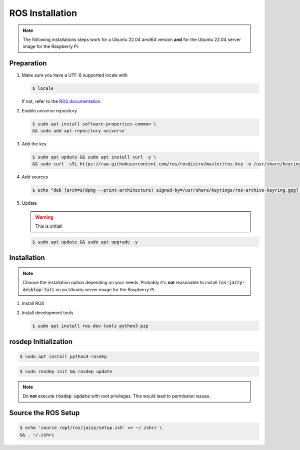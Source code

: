 .. _ros-installation:

ROS Installation
################
.. note:: The following installations steps work for a Ubuntu 22.04 amd64 version **and** for the Ubuntu 22.04 server image for the Raspberry Pi.

Preparation
===========

#. Make sure you have a UTF-8 supported locale with
   
   .. code-block:: console
      
      $ locale
   
   If not, refer to the `ROS documentation <https://docs.ros.org/en/jazzy/Installation/Ubuntu-Install-Debians.html#set-locale>`__.

#. Enable universe repository
   
   .. code-block:: console
      
      $ sudo apt install software-properties-common \
      && sudo add-apt-repository universe

#. Add the key

   .. code-block:: console

      $ sudo apt update && sudo apt install curl -y \
      && sudo curl -sSL https://raw.githubusercontent.com/ros/rosdistro/master/ros.key -o /usr/share/keyrings/ros-archive-keyring.gpg

#. Add sources

   .. code-block:: console

      $ echo "deb [arch=$(dpkg --print-architecture) signed-by=/usr/share/keyrings/ros-archive-keyring.gpg] http://packages.ros.org/ros2/ubuntu $(. /etc/os-release && echo $UBUNTU_CODENAME) main" | sudo tee /etc/apt/sources.list.d/ros2.list > /dev/null




#. Update

   .. warning:: This is critial!
   

   .. code-block:: console

      $ sudo apt update && sudo apt upgrade -y

Installation
============

.. note:: Choose the installation option depending on your needs. Probably it's **not** reasonable to install :code:`ros-jazzy-desktop-full` on an Ubuntu server image for the Raspberry Pi.

#. Install ROS

   .. tabs::
      .. code-tab:: sh desktop-full

         sudo apt install ros-jazzy-desktop-full
      
      .. code-tab:: sh perception (e.g. for Raspberry Pi)

         sudo apt install ros-jazzy-perception


#. Install development tools

   .. code-block:: console

      $ sudo apt install ros-dev-tools python3-pip

rosdep Initialization
=====================

.. code-block:: console

   $ sudo apt install python3-rosdep

.. code-block:: console

   $ sudo rosdep init && rosdep update

.. note:: Do **not** execute :code:`rosdep update` with root privileges. This would lead to permission issues.

Source the ROS Setup
====================

.. code-block:: console

   $ echo 'source /opt/ros/jazzy/setup.zsh' >> ~/.zshrc \
   && . ~/.zshrc


